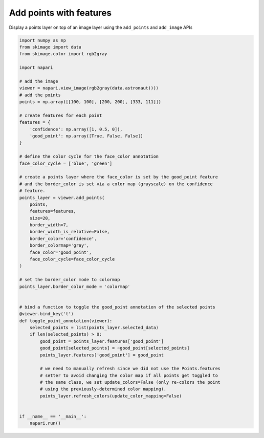 
.. DO NOT EDIT.
.. THIS FILE WAS AUTOMATICALLY GENERATED BY SPHINX-GALLERY.
.. TO MAKE CHANGES, EDIT THE SOURCE PYTHON FILE:
.. "gallery/add_points_with_features.py"
.. LINE NUMBERS ARE GIVEN BELOW.

.. only:: html

    .. note::
        :class: sphx-glr-download-link-note

        :ref:`Go to the end <sphx_glr_download_gallery_add_points_with_features.py>`
        to download the full example as a Python script or as a
        Jupyter notebook.

.. rst-class:: sphx-glr-example-title

.. _sphx_glr_gallery_add_points_with_features.py:


Add points with features
========================

Display a points layer on top of an image layer using the ``add_points`` and
``add_image`` APIs

.. tags:: visualization-basic, features-table

.. GENERATED FROM PYTHON SOURCE LINES 10-68



.. image-sg:: /gallery/images/sphx_glr_add_points_with_features_001.png
   :alt: add points with features
   :srcset: /gallery/images/sphx_glr_add_points_with_features_001.png
   :class: sphx-glr-single-img





.. code-block:: Python


    import numpy as np
    from skimage import data
    from skimage.color import rgb2gray

    import napari

    # add the image
    viewer = napari.view_image(rgb2gray(data.astronaut()))
    # add the points
    points = np.array([[100, 100], [200, 200], [333, 111]])

    # create features for each point
    features = {
        'confidence': np.array([1, 0.5, 0]),
        'good_point': np.array([True, False, False])
    }

    # define the color cycle for the face_color annotation
    face_color_cycle = ['blue', 'green']

    # create a points layer where the face_color is set by the good_point feature
    # and the border_color is set via a color map (grayscale) on the confidence
    # feature.
    points_layer = viewer.add_points(
        points,
        features=features,
        size=20,
        border_width=7,
        border_width_is_relative=False,
        border_color='confidence',
        border_colormap='gray',
        face_color='good_point',
        face_color_cycle=face_color_cycle
    )

    # set the border_color mode to colormap
    points_layer.border_color_mode = 'colormap'


    # bind a function to toggle the good_point annotation of the selected points
    @viewer.bind_key('t')
    def toggle_point_annotation(viewer):
        selected_points = list(points_layer.selected_data)
        if len(selected_points) > 0:
            good_point = points_layer.features['good_point']
            good_point[selected_points] = ~good_point[selected_points]
            points_layer.features['good_point'] = good_point

            # we need to manually refresh since we did not use the Points.features
            # setter to avoid changing the color map if all points get toggled to
            # the same class, we set update_colors=False (only re-colors the point
            # using the previously-determined color mapping).
            points_layer.refresh_colors(update_color_mapping=False)


    if __name__ == '__main__':
        napari.run()


.. _sphx_glr_download_gallery_add_points_with_features.py:

.. only:: html

  .. container:: sphx-glr-footer sphx-glr-footer-example

    .. container:: sphx-glr-download sphx-glr-download-jupyter

      :download:`Download Jupyter notebook: add_points_with_features.ipynb <add_points_with_features.ipynb>`

    .. container:: sphx-glr-download sphx-glr-download-python

      :download:`Download Python source code: add_points_with_features.py <add_points_with_features.py>`

    .. container:: sphx-glr-download sphx-glr-download-zip

      :download:`Download zipped: add_points_with_features.zip <add_points_with_features.zip>`


.. only:: html

 .. rst-class:: sphx-glr-signature

    `Gallery generated by Sphinx-Gallery <https://sphinx-gallery.github.io>`_
